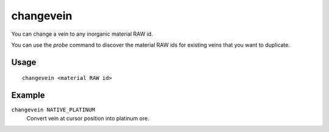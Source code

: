 changevein
==========

.. dfhack-tool::
    :summary: Change the material of a mineral inclusion.
    :tags: fort armok map

You can change a vein to any inorganic material RAW id.

You can use the `probe` command to discover the material RAW ids for existing
veins that you want to duplicate.

Usage
-----

::

    changevein <material RAW id>

Example
-------

``changevein NATIVE_PLATINUM``
    Convert vein at cursor position into platinum ore.
